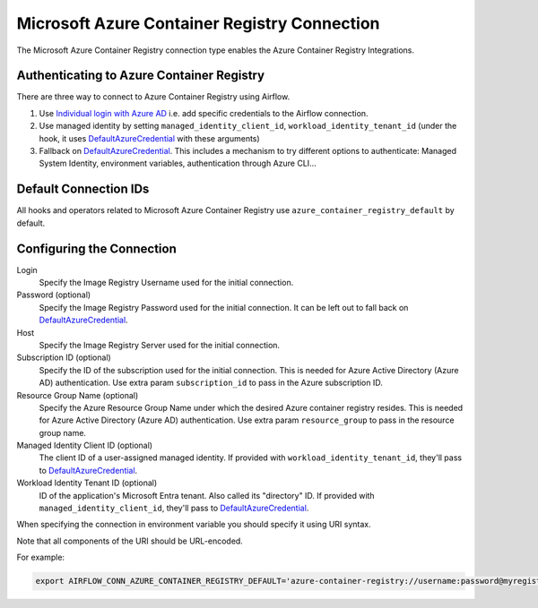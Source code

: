 .. Licensed to the Apache Software Foundation (ASF) under one
    or more contributor license agreements.  See the NOTICE file
    distributed with this work for additional information
    regarding copyright ownership.  The ASF licenses this file
    to you under the Apache License, Version 2.0 (the
    "License"); you may not use this file except in compliance
    with the License.  You may obtain a copy of the License at

 ..   http://www.apache.org/licenses/LICENSE-2.0

 .. Unless required by applicable law or agreed to in writing,
    software distributed under the License is distributed on an
    "AS IS" BASIS, WITHOUT WARRANTIES OR CONDITIONS OF ANY
    KIND, either express or implied.  See the License for the
    specific language governing permissions and limitations
    under the License.



.. _howto/connection:acr:

Microsoft Azure Container Registry Connection
==============================================

The Microsoft Azure Container Registry connection type enables the Azure Container Registry Integrations.

Authenticating to Azure Container Registry
------------------------------------------

There are three way to connect to Azure Container Registry using Airflow.

1. Use `Individual login with Azure AD
   <https://docs.microsoft.com/en-us/azure/container-registry/container-registry-authentication#individual-login-with-azure-ad>`_
   i.e. add specific credentials to the Airflow connection.
2. Use managed identity by setting ``managed_identity_client_id``, ``workload_identity_tenant_id`` (under the hook, it uses DefaultAzureCredential_ with these arguments)
3. Fallback on DefaultAzureCredential_.
   This includes a mechanism to try different options to authenticate: Managed System Identity, environment variables, authentication through Azure CLI...

Default Connection IDs
----------------------

All hooks and operators related to Microsoft Azure Container Registry use ``azure_container_registry_default`` by default.

Configuring the Connection
--------------------------

Login
    Specify the Image Registry Username used for the initial connection.

Password (optional)
    Specify the Image Registry Password used for the initial connection. It can be left out to fall back on DefaultAzureCredential_.

Host
    Specify the Image Registry Server used for the initial connection.

Subscription ID (optional)
    Specify the ID of the subscription used for the initial connection.
    This is needed for Azure Active Directory (Azure AD) authentication.
    Use extra param ``subscription_id`` to pass in the Azure subscription ID.

Resource Group Name (optional)
    Specify the Azure Resource Group Name under which the desired Azure container registry resides.
    This is needed for Azure Active Directory (Azure AD) authentication.
    Use extra param ``resource_group`` to pass in the resource group name.

Managed Identity Client ID (optional)
    The client ID of a user-assigned managed identity. If provided with ``workload_identity_tenant_id``, they'll pass to DefaultAzureCredential_.

Workload Identity Tenant ID (optional)
    ID of the application's Microsoft Entra tenant. Also called its "directory" ID. If provided with ``managed_identity_client_id``, they'll pass to DefaultAzureCredential_.


When specifying the connection in environment variable you should specify
it using URI syntax.

Note that all components of the URI should be URL-encoded.

For example:

.. code-block:: bash

    export AIRFLOW_CONN_AZURE_CONTAINER_REGISTRY_DEFAULT='azure-container-registry://username:password@myregistry.com?tenant=tenant+id&account_name=store+name'

.. _DefaultAzureCredential: https://docs.microsoft.com/en-us/python/api/overview/azure/identity-readme?view=azure-python#defaultazurecredential

.. spelling:word-list::
    Entra
